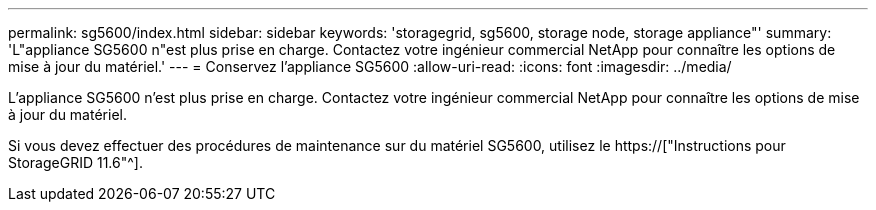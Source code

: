 ---
permalink: sg5600/index.html 
sidebar: sidebar 
keywords: 'storagegrid, sg5600, storage node, storage appliance"' 
summary: 'L"appliance SG5600 n"est plus prise en charge. Contactez votre ingénieur commercial NetApp pour connaître les options de mise à jour du matériel.' 
---
= Conservez l'appliance SG5600
:allow-uri-read: 
:icons: font
:imagesdir: ../media/


[role="lead"]
L'appliance SG5600 n'est plus prise en charge. Contactez votre ingénieur commercial NetApp pour connaître les options de mise à jour du matériel.

Si vous devez effectuer des procédures de maintenance sur du matériel SG5600, utilisez le https://["Instructions pour StorageGRID 11.6"^].

